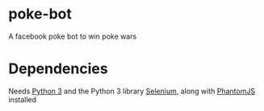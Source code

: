 * poke-bot
A facebook poke bot to win poke wars
* Dependencies
Needs [[http://python.org][Python 3]] and the Python 3 library [[https://selenium-python.readthedocs.io][Selenium]],
along with [[http://phantomjs.org][PhantomJS]] installed
